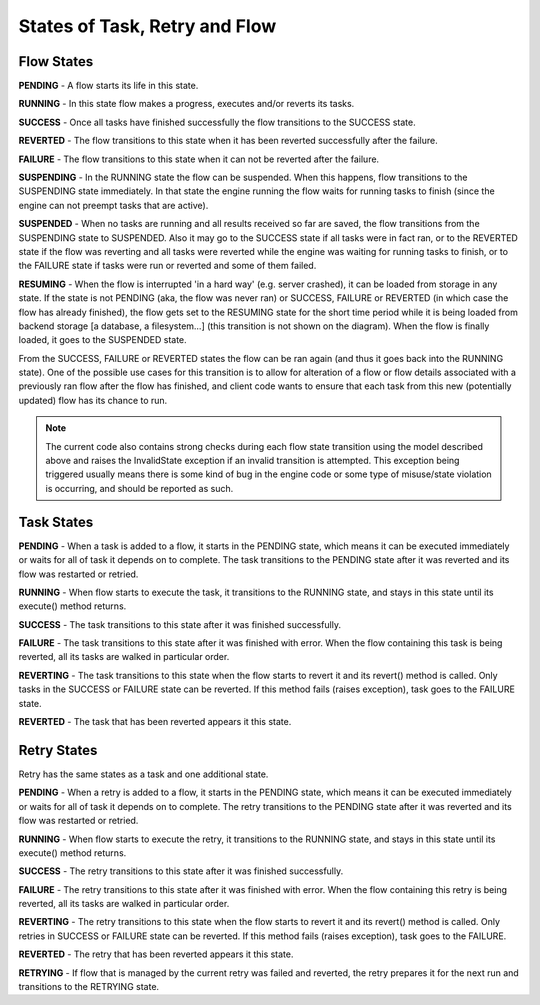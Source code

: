 ------------------------------
States of Task, Retry and Flow
------------------------------

Flow States
===========

.. image:: img/flow_states.png
   :height: 400px
   :align: right
   :alt: Flow state transitions

**PENDING** - A flow starts its life in this state.

**RUNNING** - In this state flow makes a progress, executes and/or reverts its
tasks.

**SUCCESS** - Once all tasks have finished successfully the flow transitions to
the SUCCESS state.

**REVERTED** - The flow transitions to this state when it has been reverted
successfully after the failure.

**FAILURE** - The flow transitions to this state when it can not be reverted
after the failure.

**SUSPENDING** - In the RUNNING state the flow can be suspended. When this
happens, flow transitions to the SUSPENDING state immediately. In that state
the engine running the flow waits for running tasks to finish (since the engine
can not preempt tasks that are active).

**SUSPENDED** - When no tasks are running and all results received so far are
saved, the flow transitions from the SUSPENDING state to SUSPENDED. Also it may
go to the SUCCESS state if all tasks were in fact ran, or to the REVERTED state
if the flow was reverting and all tasks were reverted while the engine was
waiting for running tasks to finish, or to the FAILURE state if tasks were run
or reverted and some of them failed.

**RESUMING** - When the flow is interrupted 'in a hard way' (e.g. server
crashed), it can be loaded from storage in any state. If the state is not
PENDING (aka, the flow was never ran) or SUCCESS, FAILURE or REVERTED (in which
case the flow has already finished), the flow gets set to the RESUMING state
for the short time period while it is being loaded from backend storage [a
database, a filesystem...] (this transition is not shown on the diagram). When
the flow is finally loaded, it goes to the SUSPENDED state.

From the SUCCESS, FAILURE or REVERTED states the flow can be ran again (and
thus it goes back into the RUNNING state). One of the possible use cases for
this transition is to allow for alteration of a flow or flow details associated
with a previously ran flow after the flow has finished, and client code wants
to ensure that each task from this new (potentially updated) flow has its
chance to run.

.. note::

  The current code also contains strong checks during each flow state
  transition using the model described above and raises the InvalidState
  exception if an invalid transition is attempted. This exception being
  triggered usually means there is some kind of bug in the engine code or some
  type of misuse/state violation is occurring, and should be reported as such.


Task States
===========

.. image:: img/task_states.png
   :height: 265px
   :align: right
   :alt: Task state transitions

**PENDING** - When a task is added to a flow, it starts in the PENDING state,
which means it can be executed immediately or waits for all of task it depends
on to complete.  The task transitions to the PENDING state after it was
reverted and its flow was restarted or retried.

**RUNNING** - When flow starts to execute the task, it transitions to the
RUNNING state, and stays in this state until its execute() method returns.

**SUCCESS** - The task transitions to this state after it was finished
successfully.

**FAILURE** - The task transitions to this state after it was finished with
error. When the flow containing this task is being reverted, all its tasks are
walked in particular order.

**REVERTING** - The task transitions to this state when the flow starts to
revert it and its revert() method is called. Only tasks in the SUCCESS or
FAILURE state can be reverted.  If this method fails (raises exception), task
goes to the FAILURE state.

**REVERTED** - The task that has been reverted appears it this state.


Retry States
============

.. image:: img/retry_states.png
   :height: 275px
   :align: right
   :alt: Task state transitions

Retry has the same states as a task and one additional state.

**PENDING** - When a retry is added to a flow, it starts in the PENDING state,
which means it can be executed immediately or waits for all of task it depends
on to complete.  The retry transitions to the PENDING state after it was
reverted and its flow was restarted or retried.

**RUNNING** - When flow starts to execute the retry, it transitions to the
RUNNING state, and stays in this state until its execute() method returns.

**SUCCESS** - The retry transitions to this state after it was finished
successfully.

**FAILURE** - The retry transitions to this state after it was finished with
error. When the flow containing this retry is being reverted, all its tasks are
walked in particular order.

**REVERTING** - The retry transitions to this state when the flow starts to
revert it and its revert() method is called. Only retries in SUCCESS or FAILURE
state can be reverted.  If this method fails (raises exception), task goes to
the FAILURE.

**REVERTED** - The retry that has been reverted appears it this state.

**RETRYING** - If flow that is managed by the current retry was failed and
reverted, the retry prepares it for the next run and transitions to the
RETRYING state.


